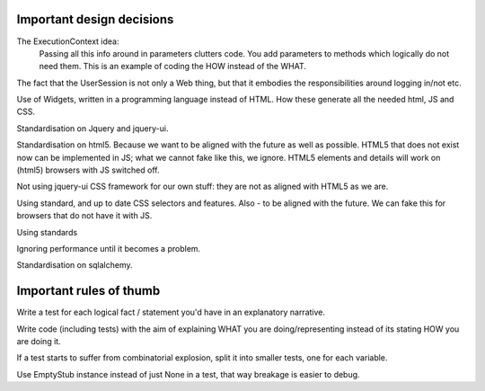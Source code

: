 .. Copyright 2009, 2013 Reahl Software Services (Pty) Ltd. All rights reserved.
 

Important design decisions
==========================


The ExecutionContext idea:
 Passing all this info around in parameters clutters code. You add
 parameters to methods which logically do not need them. This is an
 example of coding the HOW instead of the WHAT.

The fact that the UserSession is not only a Web thing, but that it
embodies the responsibilities around logging in/not etc.

Use of Widgets, written in a programming language instead of HTML.
How these generate all the needed html, JS and CSS.

Standardisation on Jquery and jquery-ui.

Standardisation on html5. Because we want to be aligned with the
future as well as possible.  HTML5 that does not exist now can be
implemented in JS; what we cannot fake like this, we ignore.  HTML5
elements and details will work on (html5) browsers with JS switched
off.

Not using jquery-ui CSS framework for our own stuff: they are not as
aligned with HTML5 as we are.

Using standard, and up to date CSS selectors and features. Also - to
be aligned with the future.  We can fake this for browsers that do not
have it with JS.

Using standards

Ignoring performance until it becomes a problem.

Standardisation on sqlalchemy.




Important rules of thumb
========================

Write a test for each logical fact / statement you'd have in an
explanatory narrative.

Write code (including tests) with the aim of explaining WHAT you are
doing/representing instead of its stating HOW you are doing it.

If a test starts to suffer from combinatorial explosion, split it into
smaller tests, one for each variable.

Use EmptyStub instance instead of just None in a test, that way
breakage is easier to debug.